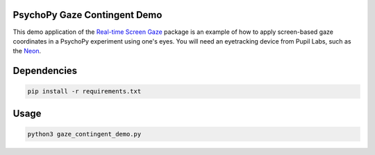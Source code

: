 =============================
PsychoPy Gaze Contingent Demo
=============================
This demo application of the `Real-time Screen Gaze <https://github.com/pupil-labs/real-time-screen-gaze/>`_ package is an example of how to apply screen-based gaze coordinates in a PsychoPy experiment using one's eyes. You will need an eyetracking device from Pupil Labs, such as the `Neon <https://pupil-labs.com/products/neon/>`_.

===================
Dependencies
===================
.. code:: bash

	pip install -r requirements.txt

===================
Usage
===================
.. code:: bash

	python3 gaze_contingent_demo.py

